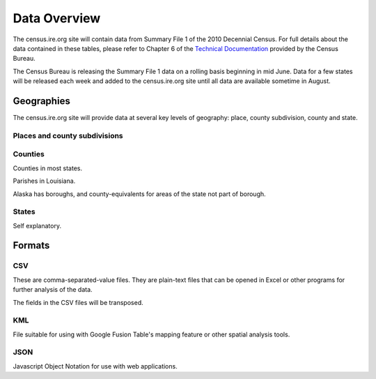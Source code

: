 =============
Data Overview
=============

The census.ire.org site will contain data from Summary File 1 of the 2010 Decennial Census. For full details about the data contained in these tables, please refer to Chapter 6 of the `Technical Documentation`_ provided by the Census Bureau.

.. _Technical Documentation: http://www.census.gov/prod/cen2010/doc/sf1.pdf

The Census Bureau is releasing the Summary File 1 data on a rolling basis beginning in mid June. Data for a few states will be released each week and added to the census.ire.org site until all data are available sometime in August.


Geographies
===========

The census.ire.org site will provide data at several key levels of geography: place, county subdivision, county and state.

Places and county subdivisions
------------------------------

Counties
--------

Counties in most states.

Parishes in Louisiana.

Alaska has boroughs, and county-equivalents for areas of the state not part of borough.


States
------

Self explanatory.


Formats
=======

CSV
---

These are comma-separated-value files. They are plain-text files that can be opened in Excel or other programs for further analysis of the data.

The fields in the CSV files will be transposed.


KML
---

File suitable for using with Google Fusion Table's mapping feature or other spatial analysis tools.

JSON
----

Javascript Object Notation for use with web applications.

